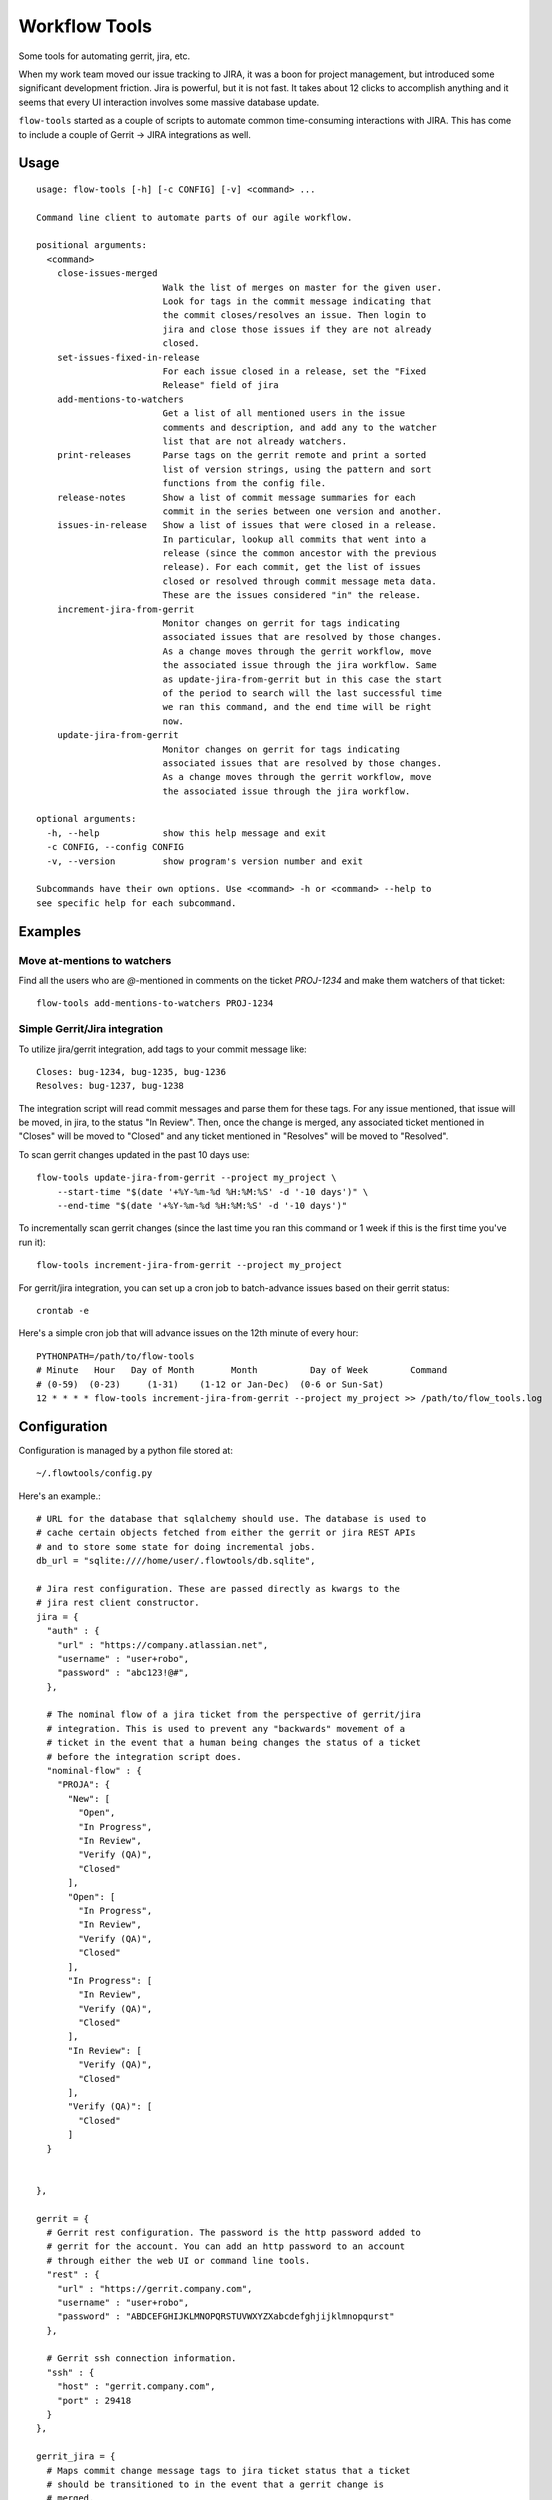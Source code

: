 ==============
Workflow Tools
==============

Some tools for automating gerrit, jira, etc.

When my work team moved our issue tracking to JIRA, it was a boon for project
management, but introduced some significant development friction. Jira is
powerful, but it is not fast. It takes about 12 clicks to accomplish anything
and it seems that every UI interaction involves some massive database update.

``flow-tools`` started as a couple of scripts to automate common time-consuming
interactions with JIRA. This has come to include a couple of Gerrit -> JIRA
integrations as well.


-----
Usage
-----

::

    usage: flow-tools [-h] [-c CONFIG] [-v] <command> ...

    Command line client to automate parts of our agile workflow.

    positional arguments:
      <command>
        close-issues-merged
                            Walk the list of merges on master for the given user.
                            Look for tags in the commit message indicating that
                            the commit closes/resolves an issue. Then login to
                            jira and close those issues if they are not already
                            closed.
        set-issues-fixed-in-release
                            For each issue closed in a release, set the "Fixed
                            Release" field of jira
        add-mentions-to-watchers
                            Get a list of all mentioned users in the issue
                            comments and description, and add any to the watcher
                            list that are not already watchers.
        print-releases      Parse tags on the gerrit remote and print a sorted
                            list of version strings, using the pattern and sort
                            functions from the config file.
        release-notes       Show a list of commit message summaries for each
                            commit in the series between one version and another.
        issues-in-release   Show a list of issues that were closed in a release.
                            In particular, lookup all commits that went into a
                            release (since the common ancestor with the previous
                            release). For each commit, get the list of issues
                            closed or resolved through commit message meta data.
                            These are the issues considered "in" the release.
        increment-jira-from-gerrit
                            Monitor changes on gerrit for tags indicating
                            associated issues that are resolved by those changes.
                            As a change moves through the gerrit workflow, move
                            the associated issue through the jira workflow. Same
                            as update-jira-from-gerrit but in this case the start
                            of the period to search will the last successful time
                            we ran this command, and the end time will be right
                            now.
        update-jira-from-gerrit
                            Monitor changes on gerrit for tags indicating
                            associated issues that are resolved by those changes.
                            As a change moves through the gerrit workflow, move
                            the associated issue through the jira workflow.

    optional arguments:
      -h, --help            show this help message and exit
      -c CONFIG, --config CONFIG
      -v, --version         show program's version number and exit

    Subcommands have their own options. Use <command> -h or <command> --help to
    see specific help for each subcommand.


--------
Examples
--------

Move at-mentions to watchers
============================

Find all the users who are `@`-mentioned in comments on the ticket `PROJ-1234`
and make them watchers of that ticket::

    flow-tools add-mentions-to-watchers PROJ-1234

Simple Gerrit/Jira integration
==============================

To utilize jira/gerrit integration, add tags to your commit message like::

    Closes: bug-1234, bug-1235, bug-1236
    Resolves: bug-1237, bug-1238

The integration script will read commit messages and parse them for these tags.
For any issue mentioned, that issue will be moved, in jira, to the status
"In Review". Then, once the change is merged, any associated ticket mentioned
in "Closes" will be moved to "Closed" and any ticket mentioned in "Resolves"
will be moved to "Resolved".

To scan gerrit changes updated in the past 10 days use::

    flow-tools update-jira-from-gerrit --project my_project \
        --start-time "$(date '+%Y-%m-%d %H:%M:%S' -d '-10 days')" \
        --end-time "$(date '+%Y-%m-%d %H:%M:%S' -d '-10 days')"

To incrementally scan gerrit changes (since the last time you ran this
command or 1 week if this is the first time you've run it)::

    flow-tools increment-jira-from-gerrit --project my_project

For gerrit/jira integration, you can set up a cron job to batch-advance issues
based on their gerrit status::

    crontab -e

Here's a simple cron job that will advance issues on the 12th minute of every
hour::

    PYTHONPATH=/path/to/flow-tools
    # Minute   Hour   Day of Month       Month          Day of Week        Command
    # (0-59)  (0-23)     (1-31)    (1-12 or Jan-Dec)  (0-6 or Sun-Sat)
    12 * * * * flow-tools increment-jira-from-gerrit --project my_project >> /path/to/flow_tools.log

-------------
Configuration
-------------

Configuration is managed by a python file stored at::

    ~/.flowtools/config.py

Here's an example.::


    # URL for the database that sqlalchemy should use. The database is used to
    # cache certain objects fetched from either the gerrit or jira REST APIs
    # and to store some state for doing incremental jobs.
    db_url = "sqlite:////home/user/.flowtools/db.sqlite",

    # Jira rest configuration. These are passed directly as kwargs to the
    # jira rest client constructor.
    jira = {
      "auth" : {
        "url" : "https://company.atlassian.net",
        "username" : "user+robo",
        "password" : "abc123!@#",
      },

      # The nominal flow of a jira ticket from the perspective of gerrit/jira
      # integration. This is used to prevent any "backwards" movement of a
      # ticket in the event that a human being changes the status of a ticket
      # before the integration script does.
      "nominal-flow" : {
        "PROJA": {
          "New": [
            "Open",
            "In Progress",
            "In Review",
            "Verify (QA)",
            "Closed"
          ],
          "Open": [
            "In Progress",
            "In Review",
            "Verify (QA)",
            "Closed"
          ],
          "In Progress": [
            "In Review",
            "Verify (QA)",
            "Closed"
          ],
          "In Review": [
            "Verify (QA)",
            "Closed"
          ],
          "Verify (QA)": [
            "Closed"
          ]
      }


    },

    gerrit = {
      # Gerrit rest configuration. The password is the http password added to
      # gerrit for the account. You can add an http password to an account
      # through either the web UI or command line tools.
      "rest" : {
        "url" : "https://gerrit.company.com",
        "username" : "user+robo",
        "password" : "ABDCEFGHIJKLMNOPQRSTUVWXYZXabcdefghjijklmnopqurst"
      },

      # Gerrit ssh connection information.
      "ssh" : {
        "host" : "gerrit.company.com",
        "port" : 29418
      }
    },

    gerrit_jira = {
      # Maps commit change message tags to jira ticket status that a ticket
      # should be transitioned to in the event that a gerrit change is
      # merged.
      "tag-map": {
        "Closes": "Closed",
        "Resolves": "QA (Resolved)"
      }
    }
